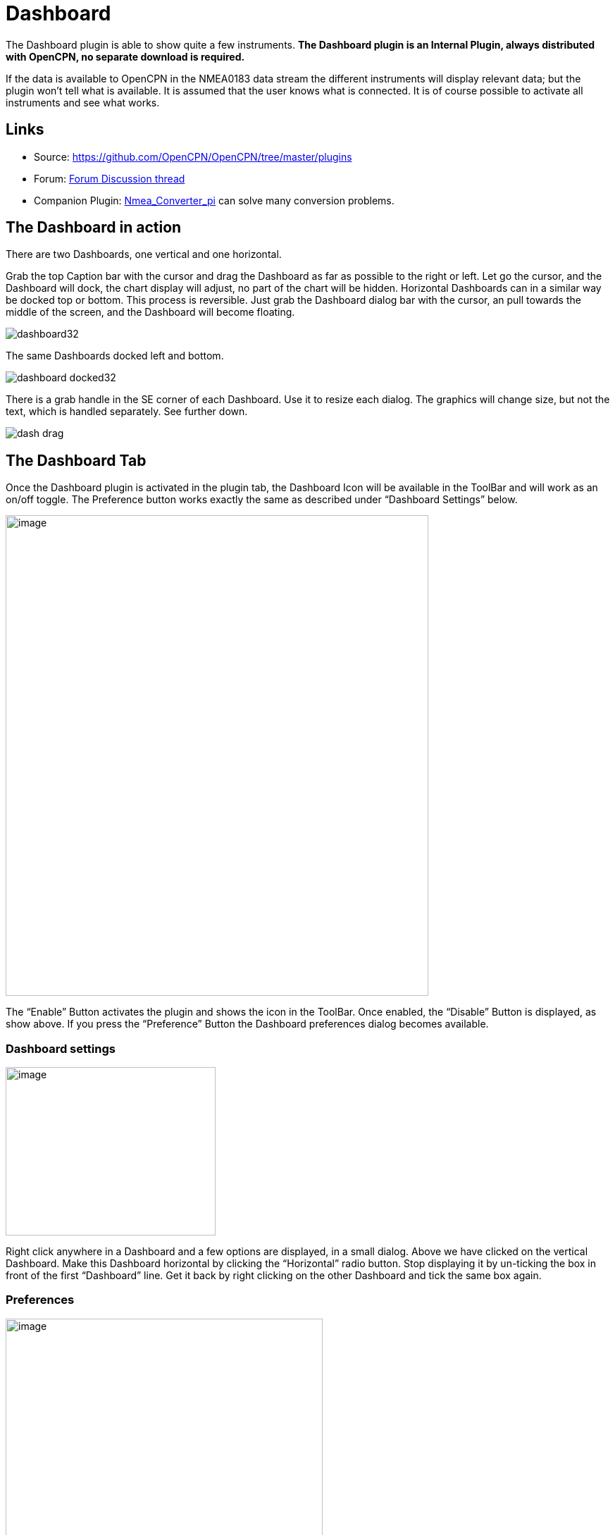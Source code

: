 = Dashboard

The Dashboard plugin is able to show quite a few instruments. *The
Dashboard plugin is an Internal Plugin, always distributed with OpenCPN,
no separate download is required.*

If the data is available to OpenCPN in the NMEA0183 data stream the
different instruments will display relevant data; but the plugin won't
tell what is available. It is assumed that the user knows what is
connected. It is of course possible to activate all instruments and see
what works.

== Links

* Source: https://github.com/OpenCPN/OpenCPN/tree/master/plugins[]
* Forum: http://www.cruisersforum.com/forums/f134/plugin-dashboard-44087.html[Forum Discussion thread]
* Companion Plugin: xref:nmea_converter::index.adoc[Nmea_Converter_pi] can solve many conversion problems.

== The Dashboard in action

There are two Dashboards, one vertical and one horizontal.

Grab the top Caption bar with the cursor and drag the Dashboard as far
as possible to the right or left. Let go the cursor, and the Dashboard
will dock, the chart display will adjust, no part of the chart will be
hidden. Horizontal Dashboards can in a similar way be docked top or
bottom. This process is reversible. Just grab the Dashboard dialog bar
with the cursor, an pull towards the middle of the screen, and the
Dashboard will become floating.

image::dashboard32.png[]

The same Dashboards docked left and bottom.

image::dashboard-docked32.png[]

There is a grab handle in the SE corner of each Dashboard. Use it to
resize each dialog. The graphics will change size, but not the text,
which is handled separately. See further down.

image::dash-drag.png[]

== The Dashboard Tab

Once the Dashboard plugin is activated in the plugin tab, the Dashboard
Icon will be available in the ToolBar and will work as an on/off toggle.
The Preference button works exactly the same as described under
“Dashboard Settings” below.

image::dashboard-plugin32.png[image,width=600,height=682]

The “Enable” Button activates the plugin and shows the icon in the
ToolBar. Once enabled, the “Disable” Button is displayed, as show above.
If you press the “Preference” Button the Dashboard preferences dialog
becomes available.

=== Dashboard settings

image::dash-set.png[image,width=298,height=239]

Right click anywhere in a Dashboard and a few options are displayed, in
a small dialog. Above we have clicked on the vertical Dashboard. Make
this Dashboard horizontal by clicking the “Horizontal” radio button.
Stop displaying it by un-ticking the box in front of the first
“Dashboard” line. Get it back by right clicking on the other Dashboard
and tick the same box again.

=== Preferences

image::dashprop322.png[image,width=450,height=455]

=== The Dashboard Tab

The Icons in the narrow pane to the left, represents the available
instances. Click on an instance and the configured instruments shows in
the “Instruments” pane.

*“+” and “-“* Add or delete a Dashboard instance. Note, that an active
Dashboard can not be deleted as the ”-” will be grayed out. Configure a
new instance by “Add”-ing instruments in the “Instrument” pane.

*Show this Dashboard* If ticked just that Dashboard is shown. Toggling
the icon displays all Dashboards.

*Caption* changes the name of the DashBoard from the default “Dashboard”
to the Caption value. Due to a wxWidgets bug, this change is not
instant, and requires docking the Dashboard or restarting OpenCPN, to
work.

*Orientation* A dash board can be either Vertical or Horizontal.
Vertical can be docked left or right, Horizontal can be docked top or
bottom.

*The “Instruments” pane*. Shows the Instruments that are “active”, that
will show up in that particular Dashboard .The instruments are selected
with the buttons to the right.

*Add*. This button brings up the “Add Instrument” dialog where the
available instruments can be highlighted and added to the Instruments
Window.

image::dash-select-instr_0.png[image,width=260,height=265]

=== 41 Instruments Available


[cols="",]
|===
|Position (text)
|SOG (text) -Speed Over Ground
|Speedometer (dial)
|COG(text) - Course Over Ground
|GPS Compass(dial)
|STW(text) Speed Through Water
|True HDG(text) Heading
|Apparent WindAngle & Speed(dial) See http://www.cruisersforum.com/forums/f134/mwv-sentences-not-working-in-dashboard-159069.html[MWV]
|App. Wind speed(text)
|App. Wind speed(dial)
|App. Wind angle
|True Wind Angle & Speed(dial)
|Depth(text)^1^
|Depth(dial)^1^
|Water Temp(text)
|VMG(text)- Velocity Made Good to a waypoint
|VMG(dial)
|Rudder Angle(text)
|Rudder Angle(dial)
|GPS in view(text)- the number of satellites detected^2^
|GPS status(dial)^2^
|Cursor, shows the position of the cursor.
|Clock, showing UTC from the NMEA stream, in most cases this is the gps time.
|Sunrise/Sunset
|Moon phase
|Air Temp
|Altitude
|True Wind angle
|True Wind direction
|True Wind Speed
|True Wind Direction and speed
|Magnetic Hdg
|True Compass
|Wind History
|Trip Log
|Sum Log
|Barometric Pressure (dial)
|Barometric Pressure (text) http://www.cruisersforum.com/forums/f134/dashboard-vs-xdr-mta-mda-197116.html#post2571109[MVW Example]
|Barometric History
|From Ownship. Shows the vector from Ownship to the cursor.
|Magnetic COG^2^
|Windlass
|===

. The DPT sentence is used, and transducer offset will be added
to depth value, if available.
. Linux note:: GPS satellite info is not available if using gpsd. The
same informations is however available through the “xgps” command.


=== Delete

Highlight an entry in the Instrument Window to delete it.

=== Up / Down

Highlight an entry in the Instrument Window and change the order between
the selected instruments. This order will also be the order between the
instruments in the Dashboard dialog.

=== The Appearance Tab

image::dashboard-preferences-appearance.jpeg[dashboard-preferences-appearance.jpg,title="dashboard-preferences-appearance.jpg",width=443,height=385]

Use this tab to set fonts.

Note:: Depth Transducer Offset is in units of meters regardless of the
chosen display units.

=== Dampen SOG, COG, Wind speed and Wind angle (IR Filter)

There are 4 parameters in the Dashboard→Preferences→Appearance dialog
for damping of Speed Over Ground (SOG), Course Over Ground (COG), Wind speed and Wind angle.
A value of 1 means no filtering. Higher values mean ever slower response of the instrument.
The max filter value is 100 which is pretty slow. This filter works almost exactly like a
mechanical filter that uses an oil damped indicator dial. It will
respond gradually to a change in course or speed. A typical filter value
of 10 seems to work pretty well.

=== Units Selection

Select these parameters as suits your use. These controls together
enable the user to adjust the view of the dashboard to suit individual
needs.

image::dash-big-fonts.png[image,width=700,height=691]

*Units Ranges and Formats* Set the units to use, and the range of the
speed dial.

image::33speed12.png[image,width=231,height=250]image::33speed50.png[image,width=231,height=250]

==== Other Selections

Use Internal Sumlog. If checked, the Dashboard uses internal sumlog calculation instead 
of data from external sources. The value listed all the time is saved in the configuration file.
The current value can be changed, or reset, in the box to the right.

Use NMEA2000 (N2k) or SignalK true wind data over ground. 
If checked, data with reference to SOG is used instead of STW. 
Both values are normally available from these sources.

=== Wind History

The Wind History Instrument needs some further explanations.

*The “wind history” instrument is meant to be run as a standalone
(vertical) instrument.*
Just define a separate dashboard and add it as the only instrument.

image::wh2.png[image,width=345,height=421]

You can resize the Instrument with the mouse.

image::wh.png[image,width=800,height=181]

In real conditions, it monitors around 40 min of wind direction (red),
as well as wind speed (blue), showing a vertical time line every 5 min
(the example screen shot is a full-speed VDR replay).

The text on the top shows the current values, as it is displayed in the
standard instruments (blue = wind speed data, TWS=True Wind Speed, red =
direction, TWD = True Wind Direction).

Here is an explanation of the text line, left side (see screen shot)::
TWS 7.5:: true Wind Speed currently 7.5 kts +
Max 22.3 kts since 18::50:: this is the max Wind speed in the visible graphs, i.e. the last ~40 mins +
Overall 22.3:: the max wind speed since OpenCPN was started. +

Right side above:: TWD 357 degrees:: True wind direction currently 357 degrees

The thin red/blue curves are the real direction/speed values, the
thicker curves are smoothed values. Makes it easier to see trends.

There is some logic included :: The instruments zooms automatically as
much as possible, always trying to show the whole visible curve;

Wind speed curve::
If your max (visible) wind speed is 10 kts, then your scale is from 0…11 kts (rounded upwards to the next full knot).
In the screen shot we had a mx of 22.3kts –> scale is 0…23 kts.

Wind direction::
The instrument scale shows/- 90 degrees of the currently visible data values, but is limited to a total of 360 degrees.
If the wind is shifting through North (from 350, 355, 359, 002, 010, …)
we're shifting the curve as well, meaning that there is NO vertical jump
in the data from 360 degrees –> 0 degrees, and we do NOT loose all the
continuity in the smoothed curves !

If you should happen to have more than a full 360 degrees cycle of wind
direction in the recorded data (if you sail through a couple of dust
devils ), I limited the max scale to 360 degrees, meaning that the curve
will run out of the visible area on bottom or on top of the instrument.

Please note that you don't have to have the instrument “open” all the
time. Once activated as initially described, you can close it, and
simply reopen it on demand. You don't loose the curves, the instrument
continues to collect the data. To make it visible again simply right
click on an existing standard-dashboard, and click the “Wind History”
Dashboard.

image::wh1.png[image,width=162,height=134]

=== Night time Mode

In Windows, Night, F5, mode. The title bar on the floating dashboard
window is a bit glaring (this mode is controlled by windows by way of a
theme and is not possible to change from an application) . Dock the
Dashboard into “docked mode” it will be less glaring. The best solution
is to simply “dock” the dashboard window at night, either left or right.
This brings the window decorations back under OCPN control, and we
recently added logic to dim it in this mode.

=== Dashboard Time

The dashboard plugin contains 3 instruments capable of displaying the
time according to the preference of the user.

. GPS clock - Unmodified time provided by the GPS unit, if available. This value is UTC.
. Local GPS clock - Time from the GPS clock corrected by user defined  timezone offset (see below)
. Local CPU clock - Local clock obtained from operating system

On the appearance tab of the Dashboard preferences there is a setting
for “Local offset from UTC”. The default is 00::00. When the 00::00 is
selected th Local GPS clock will display time in the time zone of the
computer running OpenCPN. If that is not what you want then you can
selected any other offset in 30 minute increments up to/- 12 hours.
The offset will be added to the GPS UTC time and the local computer time
zone will be ignored.

==== Sunrise - Sunset

Sunrise/sunset are computed based on the date and lat/long from the GPS
NMEA input data. They are not computed from the CPU clock or the ship's
position. So unless you have a GPS connected then the times of
sunrise/sunset are probably not going to be right. It has always been
thus.

=== NmeaConverter_pi Conversions

xref:nmea_converter::index.adoc[Nmea_Converter_pi] can solve many compatibility or unit conversion issues. There are nine
examples showing how the use NmeaConverter to adjust Dashboard output.

==== Barometer MWV - XDR,MTA,MDA

Companion Plugin: xref:nmea_converter::index.adoc[Nmea_Converter_pi] can solve many conversion problems.

David Burch Videos

Displaying Barometer in Opencpn -Part 1

video::a6ljVkZH-HY[youtube]

Barometer in Opencpn - Part II

video::bxKr1C3IPXc[youtube]


